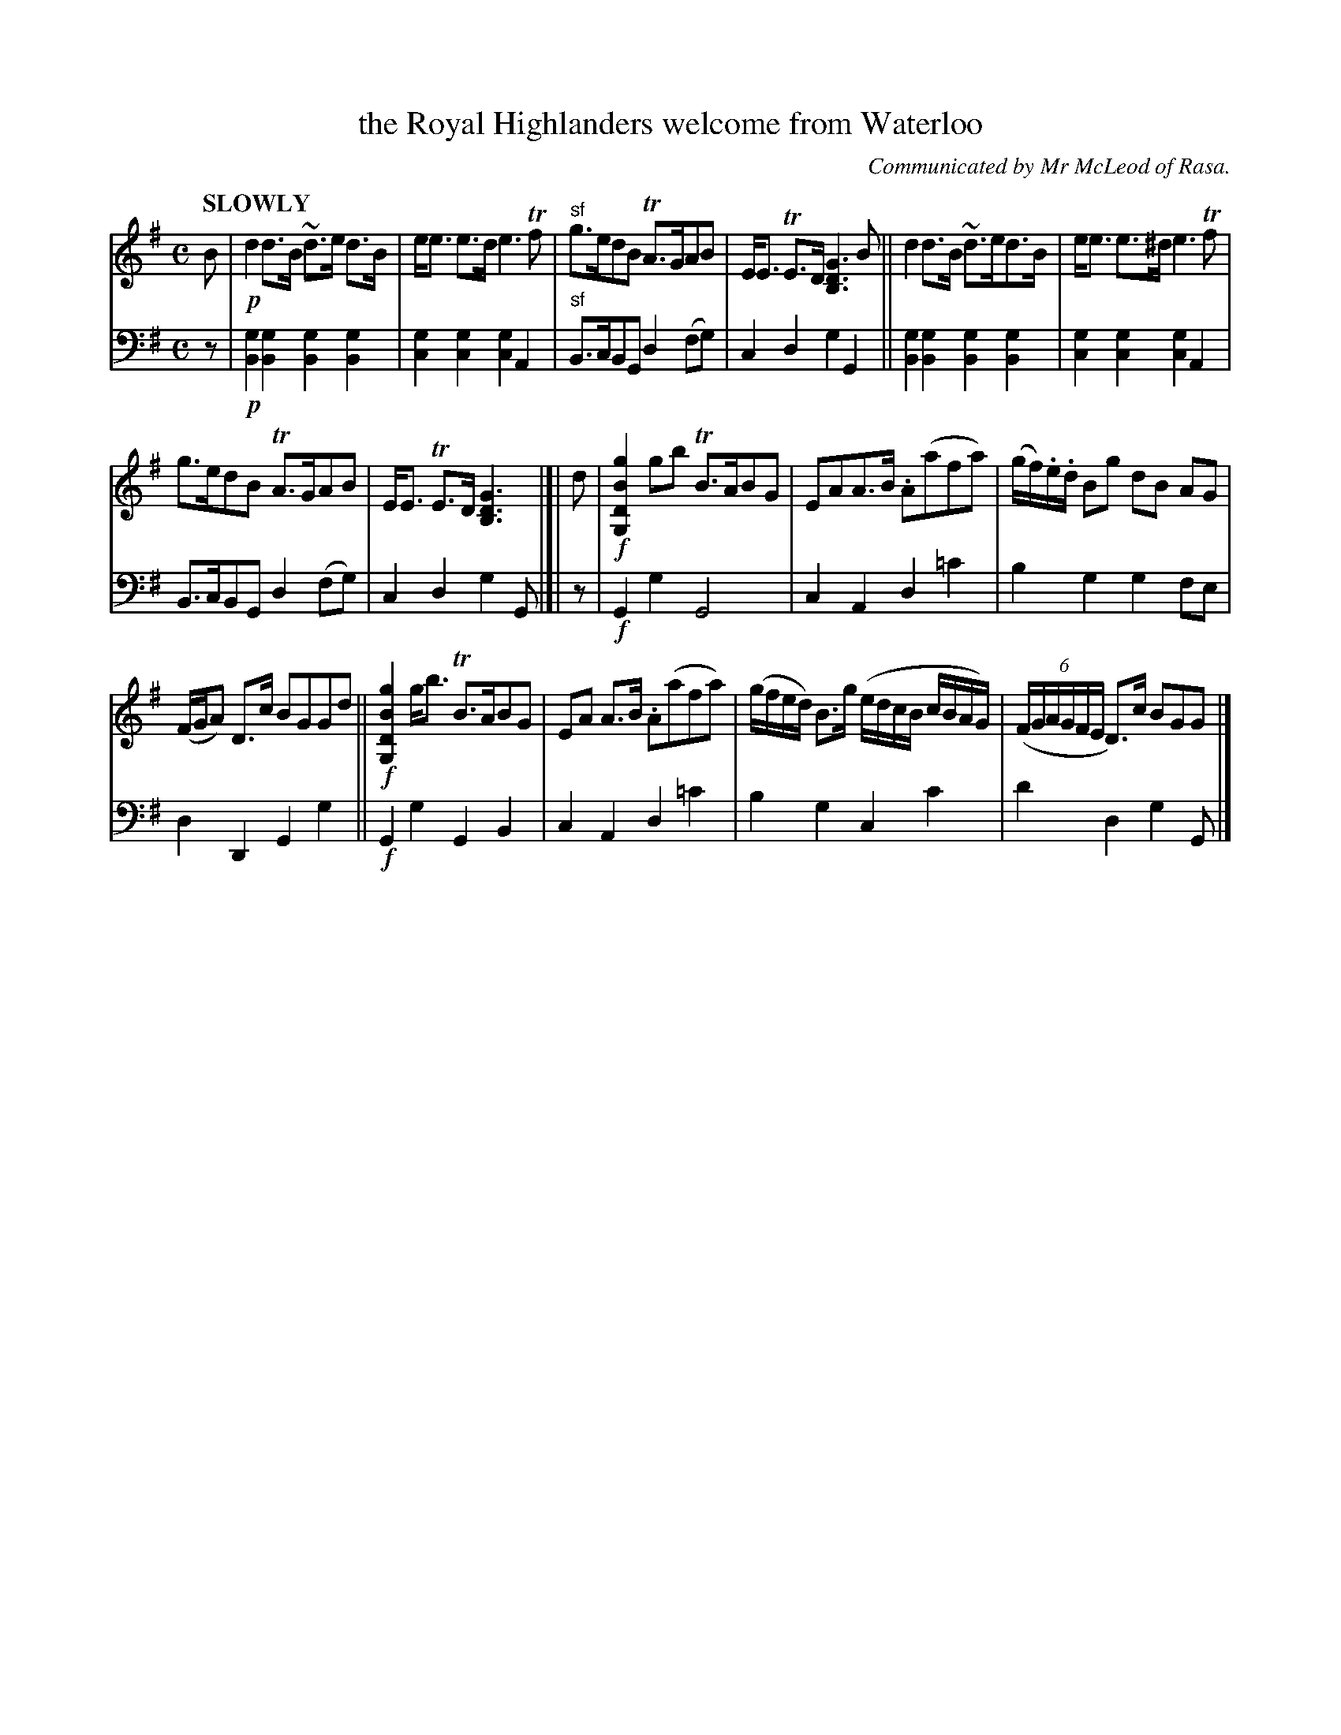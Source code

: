 X: 4061
T: the Royal Highlanders welcome from Waterloo
O: Communicated by Mr McLeod of Rasa.
%R: air, strathspey
B: Niel Gow & Sons "Complete Repository" v.4 p.6 #1
Z: 2021 John Chambers <jc:trillian.mit.edu>
M: C
L: 1/8
Q: "SLOWLY"
K: G
% - - - - - - - - - -
% Voice 1 reformatted for 3 staves, for compactness and proofreading.
V: 1 staves=2
B |!p!\
d2d>B ~d>e d>B | e<e e>d e3 Tf | "^sf"g>edB TA>GAB | E<E TE>D [G3D3B,3] B || d2d>B ~d>ed>B | e<e e>^d e3 Tf |
g>edB TA>GAB | E<E TE>D [G3D3B,3] |]| d | !f![g2B2D2G,2] gb TB>ABG | EAA>B .A(afa) | (g/f/).e/.d/ Bg dB AG |
(F/G/A) D>c BGGd || !f![g2B2D2G,2] g<b TB>ABG | EA A>B .A(afa) | (g/f/e/d/) B>g (e/d/c/B/ c/B/A/G/) | (6:4(F/G/A/G/F/E/ D)>c BGG |]
% - - - - - - - - - -
% Voice 2 preserves the staff layout in the book.
V: 2 clef=bass middle=d
z |!p!\
[g2B2][g2B2] [g2B2][g2B2] | [g2c2][g2c2] [g2c2]A2 | "^sf"B>cBG d2(fg) | c2d2 g2G2 ||
[g2B2][g2B2] [g2B2][g2B2] | [g2c2] [g2c2] [g2c2]A2 | B>cBG d2(fg) | c2d2 g2G |]| z | !f!G2g2 G4 |
c2A2 d2=c'2 | b2g2 g2fe | d2D2 G2g2 || !f!G2g2 G2B2 | c2A2 d2=c'2 |
b2g2 c2c'2 | d'2d2 g2G |]
